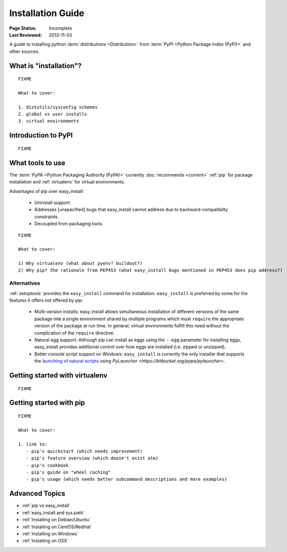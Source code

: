 ==================
Installation Guide
==================

:Page Status: Incomplete
:Last Reviewed: 2013-11-03


A guide to installing python :term:`distributions <Distribution>` from
:term:`PyPI <Python Package Index (PyPI)>` and other sources.


What is "installation"?
=======================

::

   FIXME

   What to cover:

   1. distutils/sysconfig schemes
   2. global vs user installs
   3. virtual environments


Introduction to PyPI
====================

::

   FIXME


What tools to use
=================

The :term:`PyPA <Python Packaging Authority (PyPA)>` currently :doc:`recommends <current>` :ref:`pip` for package installation and
:ref:`virtualenv` for virtual environments.

Advantages of pip over easy_install:

  - Uninstall support.
  - Addresses [unspecified] bugs that easy_install cannot address due to
    backward-compatibilty constraints.
  - Decoupled from packaging tools.

::

   FIXME

   What to cover:

   1) Why virtualenv (what about pyenv? buildout?)
   2) Why pip? the rationale from PEP453 (what easy_install bugs mentioned in PEP453 does pip address?)

Alternatives
------------

:ref:`setuptools` provides the ``easy_install`` command for installation.
``easy_install`` is preferred by some for the features it offers not offered
by pip:

  - Multi-version installs: easy_install allows simultaneous installation of
    different versions of the same package inte a single environment shared by
    multiple programs which must ``require`` the appropriate version of the
    package at run time. In general, virtual environments fulfill this need
    without the complication of the ``require`` directive.
  - Natural egg support: Although pip can install as eggs using the ``--egg``
    parameter for installing eggs, easy_install provides additional control
    over how eggs are installed (i.e. zipped or unzipped).
  - Better console script support on Windows: ``easy_install`` is currently
    the only installer that supports the `launching of natural scripts
    <http://pythonhosted.org/setuptools/easy_install.html#natural-script-launcher>`_
    using `PyLauncher <https://bitbucket.org/pypa/pylauncher>`.

Getting started with virtualenv
===============================

::

   FIXME


Getting started with pip
========================

::

   FIXME

   What to cover:

   1. link to:
      - pip's quickstart (which needs improvement)
      - pip's feature overview (which doesn't exist atm)
      - pip's cookbook
      - pip's guide on "wheel caching"
      - pip's usage (which needs better subcommand descriptions and more examples)


Advanced Topics
===============

* :ref:`pip vs easy_install`
* :ref:`easy_install and sys.path`
* :ref:`Installing on Debian/Ubuntu`
* :ref:`Installing on CentOS/RedHat`
* :ref:`Installing on Windows`
* :ref:`Installing on OSX`
